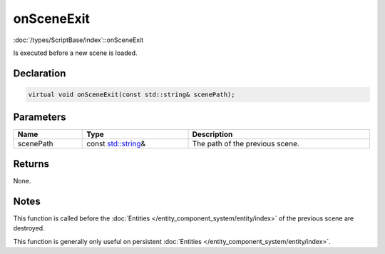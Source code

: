 onSceneExit
===========

:doc:`/types/ScriptBase/index`::onSceneExit

Is executed before a new scene is loaded.

Declaration
-----------

.. code-block:: cpp

	virtual void onSceneExit(const std::string& scenePath);

Parameters
----------

.. list-table::
	:width: 100%
	:header-rows: 1
	:class: code-table

	* - Name
	  - Type
	  - Description
	* - scenePath
	  - const `std::string <https://en.cppreference.com/w/cpp/string/basic_string>`_\&
	  - The path of the previous scene.

Returns
-------

None.

Notes
-----

This function is called before the :doc:`Entities </entity_component_system/entity/index>` of the previous scene are destroyed.

This function is generally only useful on persistent :doc:`Entities </entity_component_system/entity/index>`.